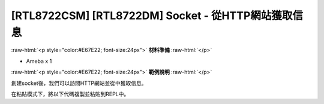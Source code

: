 .. amebaDocs documentation master file, created by
   sphinx-quickstart on Fri Dec 18 01:57:15 2020.
   You can adapt this file completely to your liking, but it should at least
   contain the root `toctree` directive.

###################################################################
[RTL8722CSM] [RTL8722DM] Socket - 從HTTP網站獲取信息
###################################################################

.. role:: raw-html(raw)
   :format: html

:raw-html:`<p style="color:#E67E22; font-size:24px">`
**材料準備**
:raw-html:`</p>`

* Ameba x 1

:raw-html:`<p style="color:#E67E22; font-size:24px">`
**範例說明**
:raw-html:`</p>`

創建socket後，我們可以訪問HTTP網站並從中獲取信息。 

在粘貼模式下，將以下代碼複製並粘貼到REPL中。

.. code-block:: python
   :linenos:
   
   import socket
   from wireless import WLAN
   wifi = WLAN(mode = WLAN.STA)
   wifi.connect(ssid = "YourWiFiSSID", pswd = "YourPassword") # change the ssid and pswd to yours
   def http_get(url):
    	_, _, host, path = url.split('/', 3)
    	c = socket.SOCK()
    	# We are visiting MicroPython official website's test page
    	c.connect(host, 80) 
    	c.send(bytes('GET /%s HTTP/1.0\r\nHost: %s\r\n\r\n' % (path, host), 'utf8'))
    	while True:
        	data = c.recv(100)
        	if data:
            	print(str(data,'utf8'), end='')
        	else:
            	break
   http_get('http://micropython.org/ks/test.html')


